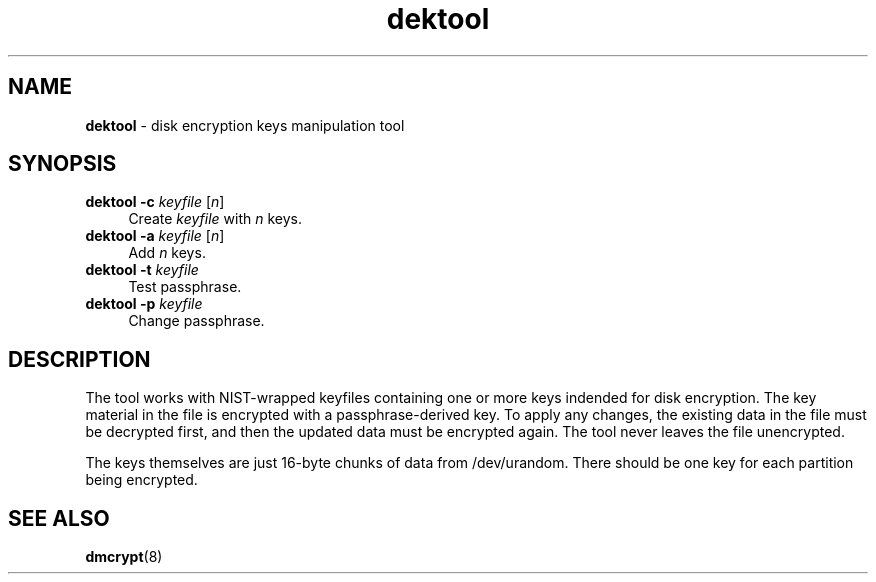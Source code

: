 .TH dektool 1
'''
.SH NAME
\fBdektool\fR \- disk encryption keys manipulation tool
'''
.SH SYNOPSIS
.IP "\fBdektool\fR \fB-c\fR \fIkeyfile\fR [\fIn\fR]" 4
Create \fIkeyfile\fR with \fIn\fR keys.
.IP "\fBdektool\fR \fB-a\fR \fIkeyfile\fR [\fIn\fR]" 4
Add \fIn\fR keys.
.IP "\fBdektool\fR \fB-t\fR \fIkeyfile\fR" 4
Test passphrase.
.IP "\fBdektool\fR \fB-p\fR \fIkeyfile\fR" 4
Change passphrase.
'''
.SH DESCRIPTION
The tool works with NIST-wrapped keyfiles containing one or more keys
indended for disk encryption. The key material in the file is encrypted
with a passphrase-derived key. To apply any changes, the existing data in
the file must be decrypted first, and then the updated data must be encrypted
again. The tool never leaves the file unencrypted.
.P
The keys themselves are just 16-byte chunks of data from /dev/urandom.
There should be one key for each partition being encrypted.
'''
.SH SEE ALSO
\fBdmcrypt\fR(8)
